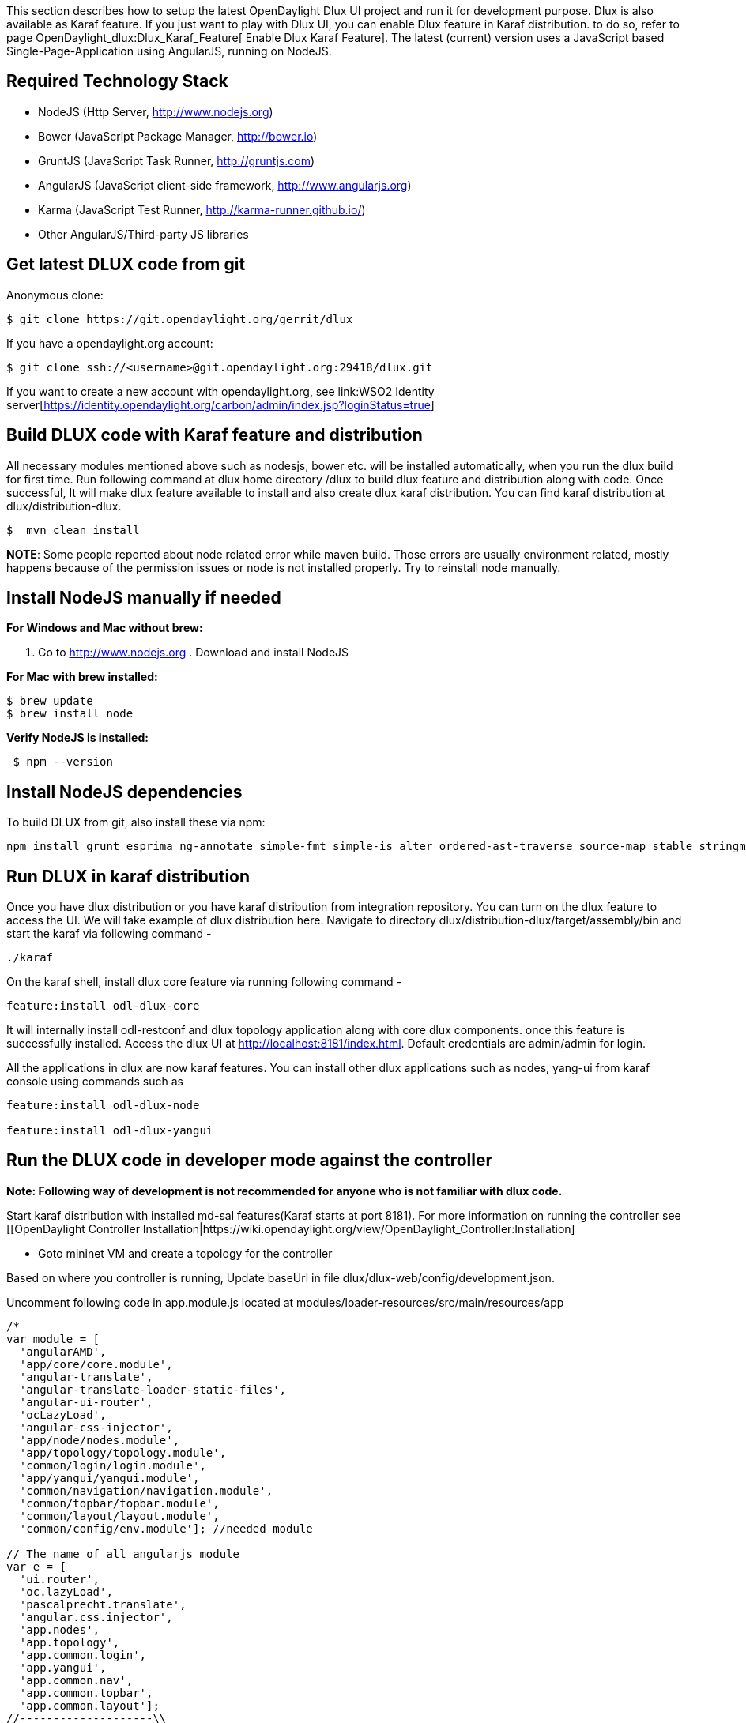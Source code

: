 This section describes how to setup the latest OpenDaylight Dlux UI
project and run it for development purpose. Dlux is also available as
Karaf feature. If you just want to play with Dlux UI, you can enable
Dlux feature in Karaf distribution. to do so, refer to page
OpenDaylight_dlux:Dlux_Karaf_Feature[ Enable Dlux Karaf Feature]. The
latest (current) version uses a JavaScript based Single-Page-Application
using AngularJS, running on NodeJS.

[[required-technology-stack]]
== Required Technology Stack

* NodeJS (Http Server, http://www.nodejs.org)
* Bower (JavaScript Package Manager, http://bower.io)
* GruntJS (JavaScript Task Runner, http://gruntjs.com)
* AngularJS (JavaScript client-side framework, http://www.angularjs.org)
* Karma (JavaScript Test Runner, http://karma-runner.github.io/)
* Other AngularJS/Third-party JS libraries

[[get-latest-dlux-code-from-git]]
== Get latest DLUX code from git

Anonymous clone:

----------------------------------------------------
$ git clone https://git.opendaylight.org/gerrit/dlux
----------------------------------------------------

If you have a opendaylight.org account:

----------------------------------------------------------------
$ git clone ssh://<username>@git.opendaylight.org:29418/dlux.git
----------------------------------------------------------------

If you want to create a new account with opendaylight.org, see
link:WSO2 Identity server[https://identity.opendaylight.org/carbon/admin/index.jsp?loginStatus=true]

[[build-dlux-code-with-karaf-feature-and-distribution]]
== Build DLUX code with Karaf feature and distribution

All necessary modules mentioned above such as nodesjs, bower etc. will
be installed automatically, when you run the dlux build for first time.
Run following command at dlux home directory /dlux to build dlux feature
and distribution along with code. Once successful, It will make dlux
feature available to install and also create dlux karaf distribution.
You can find karaf distribution at dlux/distribution-dlux.

--------------------
$  mvn clean install
--------------------

*NOTE*: Some people reported about node related error while maven build.
Those errors are usually environment related, mostly happens because of
the permission issues or node is not installed properly. Try to
reinstall node manually.

[[install-nodejs-manually-if-needed]]
== Install NodeJS manually if needed

*For Windows and Mac without brew:*

. Go to http://www.nodejs.org . Download and install NodeJS

*For Mac with brew installed:*

`$ brew update` +
`$ brew install node`

*Verify NodeJS is installed:*

----------------
 $ npm --version
----------------

[[install-nodejs-dependencies]]
== Install NodeJS dependencies

To build DLUX from git, also install these via npm:

----------------------------------------------------------------------------------------------------------------------------
npm install grunt esprima ng-annotate simple-fmt simple-is alter ordered-ast-traverse source-map stable stringmap stringset 
----------------------------------------------------------------------------------------------------------------------------

[[run-dlux-in-karaf-distribution]]
== Run DLUX in karaf distribution

Once you have dlux distribution or you have karaf distribution from
integration repository. You can turn on the dlux feature to access the
UI. We will take example of dlux distribution here. Navigate to
directory dlux/distribution-dlux/target/assembly/bin and start the karaf
via following command -

-------
./karaf
-------

On the karaf shell, install dlux core feature via running following
command -

-----------------------------
feature:install odl-dlux-core
-----------------------------

It will internally install odl-restconf and dlux topology application
along with core dlux components. once this feature is successfully
installed. Access the dlux UI at http://localhost:8181/index.html.
Default credentials are admin/admin for login.

All the applications in dlux are now karaf features. You can install
other dlux applications such as nodes, yang-ui from karaf console using
commands such as

-------------------------------
feature:install odl-dlux-node

feature:install odl-dlux-yangui
-------------------------------

[[run-the-dlux-code-in-developer-mode-against-the-controller]]
== Run the DLUX code in developer mode against the controller

*Note: Following way of development is not recommended for anyone who is
not familiar with dlux code.*

Start karaf distribution with installed md-sal features(Karaf starts at
port 8181). For more information on running the controller see
[[OpenDaylight Controller
Installation|https://wiki.opendaylight.org/view/OpenDaylight_Controller:Installation]

* Goto mininet VM and create a topology for the controller

Based on where you controller is running, Update baseUrl in file
dlux/dlux-web/config/development.json.

Uncomment following code in app.module.js located at
modules/loader-resources/src/main/resources/app

----------------------------------------------

/*
var module = [
  'angularAMD',
  'app/core/core.module',
  'angular-translate',
  'angular-translate-loader-static-files',
  'angular-ui-router',
  'ocLazyLoad',
  'angular-css-injector',
  'app/node/nodes.module',
  'app/topology/topology.module',
  'common/login/login.module',
  'app/yangui/yangui.module',
  'common/navigation/navigation.module',
  'common/topbar/topbar.module',
  'common/layout/layout.module',
  'common/config/env.module']; //needed module

// The name of all angularjs module
var e = [
  'ui.router',
  'oc.lazyLoad',
  'pascalprecht.translate',
  'angular.css.injector',
  'app.nodes',
  'app.topology',
  'app.common.login',
  'app.yangui',
  'app.common.nav',
  'app.common.topbar',
  'app.common.layout'];
//--------------------\\

*/
----------------------------------------------

Build your module/loader-resources by running mvn clean install.

Navigate to directory, dlux/dlux-web, type

------------
$ grunt live
------------

Open a browser and goto http://localhost:9000

This should bring up the DLUX UI and pull data from the controller. Use
admin/admin credentials to access the UI
